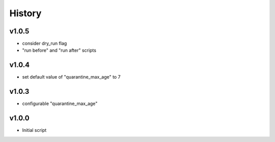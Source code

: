 .. :changelog:

History
=======

v1.0.5
------
* consider dry_run flag
* "run before" and "run after" scripts

v1.0.4
------
* set default value of "quarantine_max_age" to 7

v1.0.3
------
* configurable "quarantine_max_age"

v1.0.0
------
* Initial script
